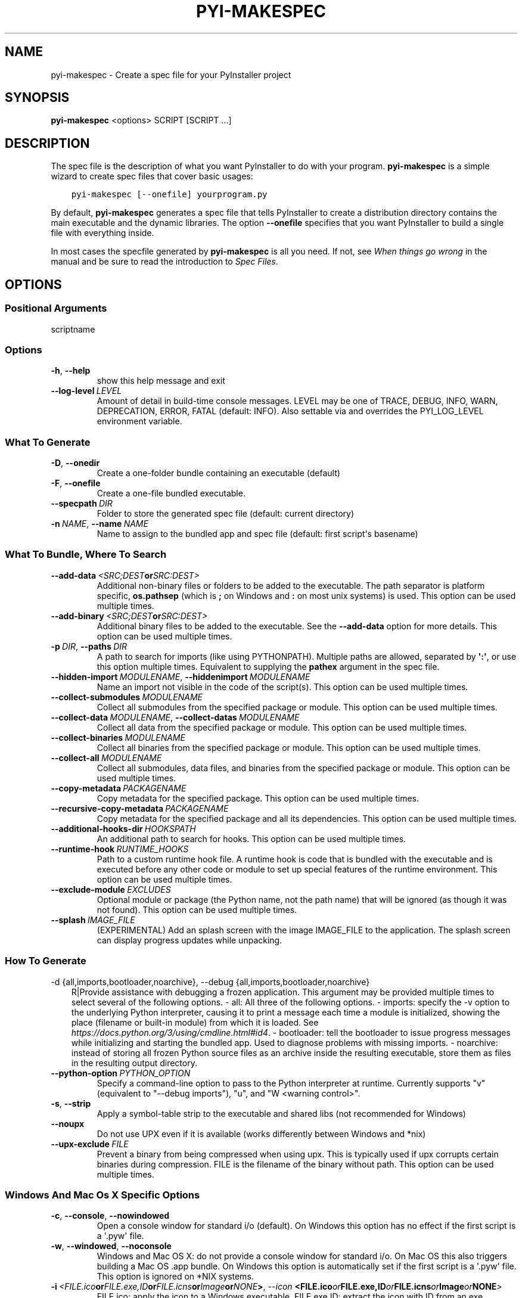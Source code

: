 .\" Man page generated from reStructuredText.
.
.TH "PYI-MAKESPEC" "1" "2023-05-13" "5.11.0" "PyInstaller"
.SH NAME
pyi-makespec \- Create a spec file for your PyInstaller project
.
.nr rst2man-indent-level 0
.
.de1 rstReportMargin
\\$1 \\n[an-margin]
level \\n[rst2man-indent-level]
level margin: \\n[rst2man-indent\\n[rst2man-indent-level]]
-
\\n[rst2man-indent0]
\\n[rst2man-indent1]
\\n[rst2man-indent2]
..
.de1 INDENT
.\" .rstReportMargin pre:
. RS \\$1
. nr rst2man-indent\\n[rst2man-indent-level] \\n[an-margin]
. nr rst2man-indent-level +1
.\" .rstReportMargin post:
..
.de UNINDENT
. RE
.\" indent \\n[an-margin]
.\" old: \\n[rst2man-indent\\n[rst2man-indent-level]]
.nr rst2man-indent-level -1
.\" new: \\n[rst2man-indent\\n[rst2man-indent-level]]
.in \\n[rst2man-indent\\n[rst2man-indent-level]]u
..
.\" disable justification (adjust text to left margin only)
.ad l
\.SH SYNOPSIS
.sp
\fBpyi\-makespec\fP <options> SCRIPT [SCRIPT ...]
.SH DESCRIPTION
.sp
The spec file is the description of what you want PyInstaller to do
with your program. \fBpyi\-makespec\fP is a simple wizard to create spec
files that cover basic usages:
.INDENT 0.0
.INDENT 3.5
.sp
.nf
.ft C
pyi\-makespec [\-\-onefile] yourprogram.py
.ft P
.fi
.UNINDENT
.UNINDENT
.sp
By default, \fBpyi\-makespec\fP generates a spec file that tells
PyInstaller to create a distribution directory contains the main
executable and the dynamic libraries. The option \fB\-\-onefile\fP
specifies that you want PyInstaller to build a single file with
everything inside.
.sp
In most cases the specfile generated by \fBpyi\-makespec\fP is all you
need. If not, see \fIWhen things go wrong\fP in the manual and be sure to
read the introduction to \fISpec Files\fP\&.
.SH OPTIONS
.SS Positional Arguments
.sp
scriptname
.SS Options
.INDENT 0.0
.TP
.B \-h\fP,\fB  \-\-help
show this help message and exit
.TP
.BI \-\-log\-level \ LEVEL
Amount of detail in build\-time console messages. LEVEL may be one of TRACE,
DEBUG, INFO, WARN, DEPRECATION, ERROR, FATAL (default: INFO). Also settable
via and overrides the PYI_LOG_LEVEL environment variable.
.UNINDENT
.SS What To Generate
.INDENT 0.0
.TP
.B \-D\fP,\fB  \-\-onedir
Create a one\-folder bundle containing an executable (default)
.TP
.B \-F\fP,\fB  \-\-onefile
Create a one\-file bundled executable.
.TP
.BI \-\-specpath \ DIR
Folder to store the generated spec file (default: current directory)
.TP
.BI \-n \ NAME\fR,\fB \ \-\-name \ NAME
Name to assign to the bundled app and spec file (default: first script\(aqs
basename)
.UNINDENT
.SS What To Bundle, Where To Search
.INDENT 0.0
.TP
.BI \-\-add\-data \ <SRC;DEST or SRC:DEST>
Additional non\-binary files or folders to be added to the executable. The
path separator is platform specific, \fBos.pathsep\fP (which is \fB;\fP on
Windows and \fB:\fP on most unix systems) is used. This option can be used
multiple times.
.TP
.BI \-\-add\-binary \ <SRC;DEST or SRC:DEST>
Additional binary files to be added to the executable. See the
\fB\-\-add\-data\fP option for more details. This option can be used multiple
times.
.TP
.BI \-p \ DIR\fR,\fB \ \-\-paths \ DIR
A path to search for imports (like using PYTHONPATH). Multiple paths are
allowed, separated by \fB\(aq:\(aq\fP, or use this option multiple times.
Equivalent to supplying the \fBpathex\fP argument in the spec file.
.TP
.BI \-\-hidden\-import \ MODULENAME\fR,\fB \ \-\-hiddenimport \ MODULENAME
Name an import not visible in the code of the script(s). This option can be
used multiple times.
.TP
.BI \-\-collect\-submodules \ MODULENAME
Collect all submodules from the specified package or module. This option
can be used multiple times.
.TP
.BI \-\-collect\-data \ MODULENAME\fR,\fB \ \-\-collect\-datas \ MODULENAME
Collect all data from the specified package or module. This option can be
used multiple times.
.TP
.BI \-\-collect\-binaries \ MODULENAME
Collect all binaries from the specified package or module. This option can
be used multiple times.
.TP
.BI \-\-collect\-all \ MODULENAME
Collect all submodules, data files, and binaries from the specified package
or module. This option can be used multiple times.
.TP
.BI \-\-copy\-metadata \ PACKAGENAME
Copy metadata for the specified package. This option can be used multiple
times.
.TP
.BI \-\-recursive\-copy\-metadata \ PACKAGENAME
Copy metadata for the specified package and all its dependencies. This
option can be used multiple times.
.TP
.BI \-\-additional\-hooks\-dir \ HOOKSPATH
An additional path to search for hooks. This option can be used multiple
times.
.TP
.BI \-\-runtime\-hook \ RUNTIME_HOOKS
Path to a custom runtime hook file. A runtime hook is code that is bundled
with the executable and is executed before any other code or module to set
up special features of the runtime environment. This option can be used
multiple times.
.TP
.BI \-\-exclude\-module \ EXCLUDES
Optional module or package (the Python name, not the path name) that will
be ignored (as though it was not found). This option can be used multiple
times.
.TP
.BI \-\-splash \ IMAGE_FILE
(EXPERIMENTAL) Add an splash screen with the image IMAGE_FILE to the
application. The splash screen can display progress updates while
unpacking.
.UNINDENT
.SS How To Generate
.sp
\-d {all,imports,bootloader,noarchive}, \-\-debug {all,imports,bootloader,noarchive}
.INDENT 0.0
.INDENT 3.5
R|Provide assistance with debugging a frozen application. This argument may
be provided multiple times to select several of the following options. \-
all: All three of the following options. \- imports: specify the \-v option
to the underlying Python interpreter, causing it to print a message each
time a module is initialized, showing the place (filename or built\-in
module) from which it is loaded. See
\fI\%https://docs.python.org/3/using/cmdline.html#id4\fP\&. \- bootloader: tell the
bootloader to issue progress messages while initializing and starting the
bundled app. Used to diagnose problems with missing imports. \- noarchive:
instead of storing all frozen Python source files as an archive inside the
resulting executable, store them as files in the resulting output
directory.
.UNINDENT
.UNINDENT
.INDENT 0.0
.TP
.BI \-\-python\-option \ PYTHON_OPTION
Specify a command\-line option to pass to the Python interpreter at runtime.
Currently supports "v" (equivalent to "\-\-debug imports"), "u", and "W
<warning control>".
.TP
.B \-s\fP,\fB  \-\-strip
Apply a symbol\-table strip to the executable and shared libs (not
recommended for Windows)
.TP
.B \-\-noupx
Do not use UPX even if it is available (works differently between Windows
and *nix)
.TP
.BI \-\-upx\-exclude \ FILE
Prevent a binary from being compressed when using upx. This is typically
used if upx corrupts certain binaries during compression. FILE is the
filename of the binary without path. This option can be used multiple
times.
.UNINDENT
.SS Windows And Mac Os X Specific Options
.INDENT 0.0
.TP
.B \-c\fP,\fB  \-\-console\fP,\fB  \-\-nowindowed
Open a console window for standard i/o (default). On Windows this option
has no effect if the first script is a \(aq.pyw\(aq file.
.TP
.B \-w\fP,\fB  \-\-windowed\fP,\fB  \-\-noconsole
Windows and Mac OS X: do not provide a console window for standard i/o. On
Mac OS this also triggers building a Mac OS .app bundle. On Windows this
option is automatically set if the first script is a \(aq.pyw\(aq file. This
option is ignored on *NIX systems.
.TP
.BI \-i \ <FILE.ico or FILE.exe,ID or FILE.icns or Image or "NONE">\fR,\fB \ \-\-icon \ <FILE.ico or FILE.exe,ID or FILE.icns or Image or "NONE">
FILE.ico: apply the icon to a Windows executable. FILE.exe,ID: extract the
icon with ID from an exe. FILE.icns: apply the icon to the .app bundle on
Mac OS. If an image file is entered that isn\(aqt in the platform format (ico
on Windows, icns on Mac), PyInstaller tries to use Pillow to translate the
icon into the correct format (if Pillow is installed). Use "NONE" to not
apply any icon, thereby making the OS show some default (default: apply
PyInstaller\(aqs icon). This option can be used multiple times.
.TP
.B \-\-disable\-windowed\-traceback
Disable traceback dump of unhandled exception in windowed (noconsole) mode
(Windows and macOS only), and instead display a message that this feature
is disabled.
.UNINDENT
.SS Windows Specific Options
.INDENT 0.0
.TP
.BI \-\-version\-file \ FILE
Add a version resource from FILE to the exe.
.TP
.BI \-m \ <FILE or XML>\fR,\fB \ \-\-manifest \ <FILE or XML>
Add manifest FILE or XML to the exe.
.TP
.B \-\-no\-embed\-manifest
Generate an external .exe.manifest file instead of embedding the manifest
into the exe. Applicable only to onedir mode; in onefile mode, the manifest
is always embedded, regardless of this option.
.TP
.BI \-r \ RESOURCE\fR,\fB \ \-\-resource \ RESOURCE
Add or update a resource to a Windows executable. The RESOURCE is one to
four items, FILE[,TYPE[,NAME[,LANGUAGE]]]. FILE can be a data file or an
exe/dll. For data files, at least TYPE and NAME must be specified. LANGUAGE
defaults to 0 or may be specified as wildcard * to update all resources of
the given TYPE and NAME. For exe/dll files, all resources from FILE will be
added/updated to the final executable if TYPE, NAME and LANGUAGE are
omitted or specified as wildcard *. This option can be used multiple
times.
.TP
.B \-\-uac\-admin
Using this option creates a Manifest that will request elevation upon
application start.
.TP
.B \-\-uac\-uiaccess
Using this option allows an elevated application to work with Remote
Desktop.
.UNINDENT
.SS Windows Side\-By\-Side Assembly Searching Options (Advanced)
.INDENT 0.0
.TP
.B \-\-win\-private\-assemblies
Any Shared Assemblies bundled into the application will be changed into
Private Assemblies. This means the exact versions of these assemblies will
always be used, and any newer versions installed on user machines at the
system level will be ignored.
.TP
.B \-\-win\-no\-prefer\-redirects
While searching for Shared or Private Assemblies to bundle into the
application, PyInstaller will prefer not to follow policies that redirect
to newer versions, and will try to bundle the exact versions of the
assembly.
.UNINDENT
.SS Mac Os Specific Options
.INDENT 0.0
.TP
.B \-\-argv\-emulation
Enable argv emulation for macOS app bundles. If enabled, the initial open
document/URL event is processed by the bootloader and the passed file paths
or URLs are appended to sys.argv.
.TP
.BI \-\-osx\-bundle\-identifier \ BUNDLE_IDENTIFIER
Mac OS .app bundle identifier is used as the default unique program name
for code signing purposes. The usual form is a hierarchical name in reverse
DNS notation. For example: com.mycompany.department.appname (default: first
script\(aqs basename)
.TP
.BI \-\-target\-architecture \ ARCH\fR,\fB \ \-\-target\-arch \ ARCH
Target architecture (macOS only; valid values: x86_64, arm64, universal2).
Enables switching between universal2 and single\-arch version of frozen
application (provided python installation supports the target
architecture). If not target architecture is not specified, the current
running architecture is targeted.
.TP
.BI \-\-codesign\-identity \ IDENTITY
Code signing identity (macOS only). Use the provided identity to sign
collected binaries and generated executable. If signing identity is not
provided, ad\-hoc signing is performed instead.
.TP
.BI \-\-osx\-entitlements\-file \ FILENAME
Entitlements file to use when code\-signing the collected binaries (macOS
only).
.UNINDENT
.SS Rarely Used Special Options
.INDENT 0.0
.TP
.BI \-\-runtime\-tmpdir \ PATH
Where to extract libraries and support files in \fIonefile\fP\-mode. If this
option is given, the bootloader will ignore any temp\-folder location
defined by the run\-time OS. The \fB_MEIxxxxxx\fP\-folder will be created here.
Please use this option only if you know what you are doing.
.TP
.B \-\-bootloader\-ignore\-signals
Tell the bootloader to ignore signals rather than forwarding them to the
child process. Useful in situations where for example a supervisor process
signals both the bootloader and the child (e.g., via a process group) to
avoid signalling the child twice.
.UNINDENT
.SH ENVIRONMENT VARIABLES
.INDENT 0.0
.TP
.B PYINSTALLER_CONFIG_DIR
This changes the directory where PyInstaller caches some files.
The default location for this is operating system dependent,
but is typically a subdirectory of the home directory.
.UNINDENT
.SH SEE ALSO
.sp
\fBpyinstaller\fP(1),
The PyInstaller Manual \fI\%https://pyinstaller.readthedocs.io/\fP,
Project Homepage \fI\%http://www.pyinstaller.org\fP
.SH AUTHOR
Hartmut Goebel
.SH COPYRIGHT
This document has been placed in the public domain.
.\" Generated by docutils manpage writer.
.
